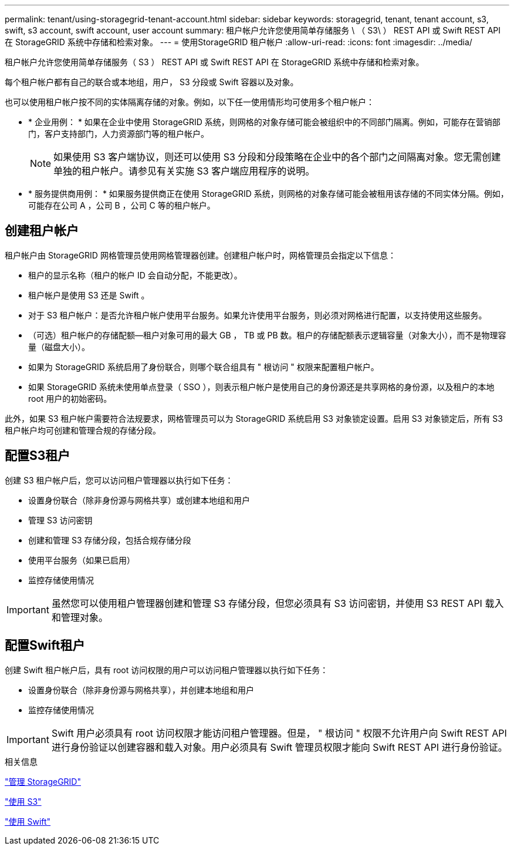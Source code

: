 ---
permalink: tenant/using-storagegrid-tenant-account.html 
sidebar: sidebar 
keywords: storagegrid, tenant, tenant account, s3, swift, s3 account, swift account, user account 
summary: 租户帐户允许您使用简单存储服务 \ （ S3\ ） REST API 或 Swift REST API 在 StorageGRID 系统中存储和检索对象。 
---
= 使用StorageGRID 租户帐户
:allow-uri-read: 
:icons: font
:imagesdir: ../media/


[role="lead"]
租户帐户允许您使用简单存储服务（ S3 ） REST API 或 Swift REST API 在 StorageGRID 系统中存储和检索对象。

每个租户帐户都有自己的联合或本地组，用户， S3 分段或 Swift 容器以及对象。

也可以使用租户帐户按不同的实体隔离存储的对象。例如，以下任一使用情形均可使用多个租户帐户：

* * 企业用例： * 如果在企业中使用 StorageGRID 系统，则网格的对象存储可能会被组织中的不同部门隔离。例如，可能存在营销部门，客户支持部门，人力资源部门等的租户帐户。
+

NOTE: 如果使用 S3 客户端协议，则还可以使用 S3 分段和分段策略在企业中的各个部门之间隔离对象。您无需创建单独的租户帐户。请参见有关实施 S3 客户端应用程序的说明。

* * 服务提供商用例： * 如果服务提供商正在使用 StorageGRID 系统，则网格的对象存储可能会被租用该存储的不同实体分隔。例如，可能存在公司 A ，公司 B ，公司 C 等的租户帐户。




== 创建租户帐户

租户帐户由 StorageGRID 网格管理员使用网格管理器创建。创建租户帐户时，网格管理员会指定以下信息：

* 租户的显示名称（租户的帐户 ID 会自动分配，不能更改）。
* 租户帐户是使用 S3 还是 Swift 。
* 对于 S3 租户帐户：是否允许租户帐户使用平台服务。如果允许使用平台服务，则必须对网格进行配置，以支持使用这些服务。
* （可选）租户帐户的存储配额—租户对象可用的最大 GB ， TB 或 PB 数。租户的存储配额表示逻辑容量（对象大小），而不是物理容量（磁盘大小）。
* 如果为 StorageGRID 系统启用了身份联合，则哪个联合组具有 " 根访问 " 权限来配置租户帐户。
* 如果 StorageGRID 系统未使用单点登录（ SSO ），则表示租户帐户是使用自己的身份源还是共享网格的身份源，以及租户的本地 root 用户的初始密码。


此外，如果 S3 租户帐户需要符合法规要求，网格管理员可以为 StorageGRID 系统启用 S3 对象锁定设置。启用 S3 对象锁定后，所有 S3 租户帐户均可创建和管理合规的存储分段。



== 配置S3租户

创建 S3 租户帐户后，您可以访问租户管理器以执行如下任务：

* 设置身份联合（除非身份源与网格共享）或创建本地组和用户
* 管理 S3 访问密钥
* 创建和管理 S3 存储分段，包括合规存储分段
* 使用平台服务（如果已启用）
* 监控存储使用情况



IMPORTANT: 虽然您可以使用租户管理器创建和管理 S3 存储分段，但您必须具有 S3 访问密钥，并使用 S3 REST API 载入和管理对象。



== 配置Swift租户

创建 Swift 租户帐户后，具有 root 访问权限的用户可以访问租户管理器以执行如下任务：

* 设置身份联合（除非身份源与网格共享），并创建本地组和用户
* 监控存储使用情况



IMPORTANT: Swift 用户必须具有 root 访问权限才能访问租户管理器。但是， " 根访问 " 权限不允许用户向 Swift REST API 进行身份验证以创建容器和载入对象。用户必须具有 Swift 管理员权限才能向 Swift REST API 进行身份验证。

.相关信息
link:../admin/index.html["管理 StorageGRID"]

link:../s3/index.html["使用 S3"]

link:../swift/index.html["使用 Swift"]
